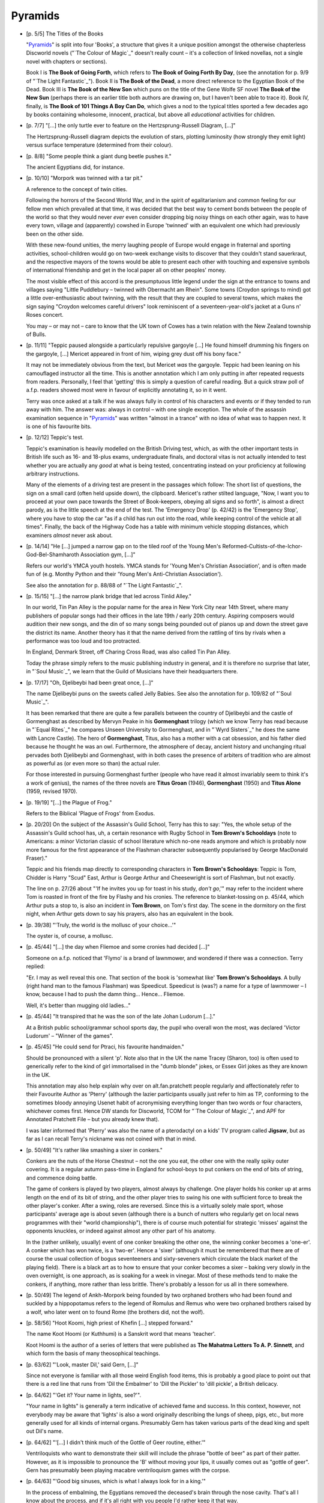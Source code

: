 Pyramids
~~~~~~~~

- [p. 5/5] The Titles of the Books

  "Pyramids_" is split into four 'Books', a structure that gives it a unique
  position amongst the otherwise chapterless Discworld novels ("`The Colour
  of Magic`_" doesn't really count – it's a collection of linked novellas,
  not a single novel with chapters or sections).

  Book I is **The Book of Going Forth**, which refers to **The Book of Going
  Forth By Day**, (see the annotation for p. 9/9 of "`The Light Fantastic`_").
  Book II is **The Book of the Dead**, a more direct reference to the
  Egyptian Book of the Dead. Book III is **The Book of the New Son** which
  puns on the title of the Gene Wolfe SF novel **The Book of the New Sun**
  (perhaps there is an earlier title both authors are drawing on, but I
  haven't been able to trace it). Book IV, finally, is **The Book of 101
  Things A Boy Can Do**, which gives a nod to the typical titles sported a
  few decades ago by books containing wholesome, innocent, practical, but
  above all *educational* activities for children.

- [p. 7/7] "[...] the only turtle ever to feature on the
  Hertzsprung-Russell Diagram, [...]"

  The Hertzsprung-Russell diagram depicts the evolution of stars, plotting
  luminosity (how strongly they emit light) versus surface temperature
  (determined from their colour).

- [p. 8/8] "Some people think a giant dung beetle pushes it."

  The ancient Egyptians did, for instance.

- [p. 10/10] "Morpork was twinned with a tar pit."

  A reference to the concept of twin cities.

  Following the horrors of the Second World War, and in the spirit of
  egalitarianism and common feeling for our fellow men which prevailed at
  that time, it was decided that the best way to cement bonds between the
  people of the world so that they would never *ever* even consider
  dropping big noisy things on each other again, was to have every town,
  village and (apparently) cowshed in Europe 'twinned' with an equivalent
  one which had previously been on the other side.

  With these new-found unities, the merry laughing people of Europe would
  engage in fraternal and sporting activities, school-children would go on
  two-week exchange visits to discover that they couldn't stand sauerkraut,
  and the respective mayors of the towns would be able to present each
  other with touching and expensive symbols of international friendship and
  get in the local paper all on other peoples' money.

  The most visible effect of this accord is the presumptuous little legend
  under the sign at the entrance to towns and villages saying "Little
  Puddlebury – twinned with Obermacht am Rhein". Some towns (Croydon
  springs to mind) got a little over-enthusiastic about twinning, with the
  result that they are coupled to several towns, which makes the sign
  saying "Croydon welcomes careful drivers" look reminiscent of a
  seventeen-year-old's jacket at a Guns n' Roses concert.

  You may – or may not – care to know that the UK town of Cowes has a
  twin relation with the New Zealand township of Bulls.

- [p. 11/11] "Teppic paused alongside a particularly repulsive gargoyle
  [...] He found himself drumming his fingers on the gargoyle, [...]
  Mericet appeared in front of him, wiping grey dust off his bony face."

  It may not be immediately obvious from the text, but Mericet *was* the
  gargoyle. Teppic had been leaning on his camouflaged instructor all the
  time. This is another annotation which I am only putting in after
  repeated requests from readers. Personally, I feel that 'getting' this is
  simply a question of careful reading. But a quick straw poll of a.f.p.
  readers showed most were in favour of explicitly annotating it, so in it
  went.

  Terry was once asked at a talk if he was always fully in control of his
  characters and events or if they tended to run away with him. The answer
  was: always in control – with one single exception. The whole of the
  assassin examination sequence in "Pyramids_" was written "almost in a
  trance" with no idea of what was to happen next. It is one of his
  favourite bits.

- [p. 12/12] Teppic's test.

  Teppic's examination is heavily modelled on the British Driving test,
  which, as with the other important tests in British life such as 16- and
  18-plus exams, undergraduate finals, and doctoral vitas is not actually
  intended to test whether you are actually any *good* at what is being
  tested, concentrating instead on your proficiency at following arbitrary
  instructions.

  Many of the elements of a driving test are present in the passages which
  follow: The short list of questions, the sign on a small card (often held
  upside down), the clipboard. Mericet's rather stilted language, "Now, I
  want you to proceed at your own pace towards the Street of Book-keepers,
  obeying all signs and so forth", is almost a direct parody, as is the
  little speech at the end of the test. The 'Emergency Drop' (p. 42/42) is
  the 'Emergency Stop', where you have to stop the car "as if a child has
  run out into the road, while keeping control of the vehicle at all
  times". Finally, the back of the Highway Code has a table with minimum
  vehicle stopping distances, which examiners *almost* never ask about.

- [p. 14/14] "He [...] jumped a narrow gap on to the tiled roof of the
  Young Men's Reformed-Cultists-of-the-Ichor-God-Bel-Shamharoth Association
  gym, [...]"

  Refers our world's YMCA youth hostels. YMCA stands for 'Young Men's
  Christian Association', and is often made fun of (e.g. Monthy Python and
  their 'Young Men's Anti-Christian Association').

  See also the annotation for p. 88/88 of "`The Light Fantastic`_".

- [p. 15/15] "[...] the narrow plank bridge that led across Tinlid Alley."

  In our world, Tin Pan Alley is the popular name for the area in New York
  City near 14th Street, where many publishers of popular songs had their
  offices in the late 19th / early 20th century. Aspiring composers would
  audition their new songs, and the din of so many songs being pounded out
  of pianos up and down the street gave the district its name. Another
  theory has it that the name derived from the rattling of tins by rivals
  when a performance was too loud and too protracted.

  In England, Denmark Street, off Charing Cross Road, was also called Tin
  Pan Alley.

  Today the phrase simply refers to the music publishing industry in
  general, and it is therefore no surprise that later, in "`Soul Music`_", we
  learn that the Guild of Musicians have their headquarters there.

- [p. 17/17] "Oh, Djelibeybi had been great once, [...]"

  The name Djelibeybi puns on the sweets called Jelly Babies. See also the
  annotation for p. 109/82 of "`Soul Music`_".

  It has been remarked that there are quite a few parallels between the
  country of Djelibeybi and the castle of Gormenghast as described by
  Mervyn Peake in his **Gormenghast** trilogy (which we know Terry has read
  because in "`Equal Rites`_" he compares Unseen University to Gormenghast,
  and in "`Wyrd Sisters`_" he does the same with Lancre Castle). The hero of
  **Gormenghast**, Titus, also has a mother with a cat obsession, and his
  father died because he thought he was an owl. Furthermore, the atmosphere
  of decay, ancient history and unchanging ritual pervades both Djelibeybi
  and Gormenghast, with in both cases the presence of arbiters of tradition
  who are almost as powerful as (or even more so than) the actual ruler.

  For those interested in pursuing Gormenghast further (people who have
  read it almost invariably seem to think it's a work of genius), the names
  of the three novels are **Titus Groan** (1946), **Gormenghast** (1950) and
  **Titus Alone** (1959, revised 1970).

- [p. 19/19] "[...] the Plague of Frog."

  Refers to the Biblical 'Plague of Frogs' from Exodus.

- [p. 20/20] On the subject of the Assassin's Guild School, Terry has this
  to say: "Yes, the whole setup of the Assassin's Guild school has, uh, a
  certain resonance with Rugby School in **Tom Brown's Schooldays** (note to
  Americans: a minor Victorian classic of school literature which no-one
  reads anymore and which is probably now more famous for the first
  appearance of the Flashman character subsequently popularised by George
  MacDonald Fraser)."

  Teppic and his friends map directly to corresponding characters in **Tom
  Brown's Schooldays**: Teppic is Tom, Chidder is Harry "Scud" East, Arthur
  is George Arthur and Cheesewright is sort of Flashman, but not exactly.

  The line on p. 27/26 about "'If he invites you up for toast in his study,
  *don't go*,'" may refer to the incident where Tom is roasted in front of
  the fire by Flashy and his cronies. The reference to blanket-tossing on
  p. 45/44, which Arthur puts a stop to, is also an incident in **Tom
  Brown**, on Tom's first day. The scene in the dormitory on the first
  night, when Arthur gets down to say his prayers, also has an equivalent
  in the book.

- [p. 39/38] "'Truly, the world is the mollusc of your choice...'"

  The oyster is, of course, a mollusc.

- [p. 45/44] "[...] the day when Fliemoe and some cronies had decided
  [...]"

  Someone on a.f.p. noticed that 'Flymo' is a brand of lawnmower, and
  wondered if there was a connection. Terry replied:

  "Er. I may as well reveal this one. That section of the book is 'somewhat
  like' **Tom Brown's Schooldays**. A bully (right hand man to the famous
  Flashman) was Speedicut. Speedicut is (was?) a name for a type of
  lawnmower – I know, because I had to push the damn thing... Hence...
  Fliemoe.

  Well, it's better than mugging old ladies..."

- [p. 45/44] "It transpired that he was the son of the late Johan Ludorum
  [...]."

  At a British public school/grammar school sports day, the pupil who
  overall won the most, was declared 'Victor Ludorum' – "Winner of the
  games".

- [p. 45/45] "He could send for Ptraci, his favourite handmaiden."

  Should be pronounced with a silent 'p'. Note also that in the UK the name
  Tracey (Sharon, too) is often used to generically refer to the kind of
  girl immortalised in the "dumb blonde" jokes, or Essex Girl jokes as they
  are known in the UK.

  This annotation may also help explain why over on alt.fan.pratchett
  people regularly and affectionately refer to their Favourite Author as
  'Pterry' (although the lazier participants usually just refer to him as
  TP, conforming to the sometimes bloody annoying Usenet habit of
  acronymising everything longer than two words or four characters,
  whichever comes first. Hence DW stands for Discworld, TCOM for "`The
  Colour of Magic`_", and APF for Annotated Pratchett File – but you already
  knew that).

  I was later informed that 'Pterry' was also the name of a pterodactyl on
  a kids' TV program called **Jigsaw**, but as far as I can recall Terry's
  nickname was not coined with that in mind.

- [p. 50/49] "It's rather like smashing a sixer in conkers."

  Conkers are the nuts of the Horse Chestnut – not the one you eat, the
  other one with the really spiky outer covering. It is a regular autumn
  pass-time in England for school-boys to put conkers on the end of bits of
  string, and commence doing battle.

  The game of conkers is played by two players, almost always by challenge.
  One player holds his conker up at arms length on the end of its bit of
  string, and the other player tries to swing his one with sufficient force
  to break the other player's conker. After a swing, roles are reversed.
  Since this is a virtually solely male sport, whose participants' average
  age is about seven (although there is a bunch of nutters who regularly
  get on local news programmes with their "world championship"), there is
  of course much potential for strategic 'misses' against the opponents
  knuckles, or indeed against almost any other part of his anatomy.

  In the (rather unlikely, usually) event of one conker breaking the other
  one, the winning conker becomes a 'one-er'. A conker which has won twice,
  is a 'two-er'. Hence a 'sixer' (although it must be remembered that there
  are of course the usual collection of bogus seventeeners and
  sixty-seveners which circulate the black market of the playing field).
  There is a black art as to how to ensure that your conker becomes a sixer
  – baking very slowly in the oven overnight, is one approach, as is
  soaking for a week in vinegar. Most of these methods tend to make the
  conkers, if anything, more rather than less brittle. There's probably a
  lesson for us all in there somewhere.

- [p. 50/49] The legend of Ankh-Morpork being founded by two orphaned
  brothers who had been found and suckled by a hippopotamus refers to the
  legend of Romulus and Remus who were two orphaned brothers raised by a
  wolf, who later went on to found Rome (the brothers did, not the wolf).

- [p. 58/56] "Hoot Koomi, high priest of Khefin [...] stepped forward."

  The name Koot Hoomi (or Kuthhumi) is a Sanskrit word that means
  'teacher'.

  Koot Hoomi is the author of a series of letters that were published as
  **The Mahatma Letters To A. P. Sinnett**, and which form the basis of many
  theosophical teachings.

- [p. 63/62] "'Look, master Dil,' said Gern, [...]"

  Since not everyone is familiar with all those weird English food items,
  this is probably a good place to point out that there is a red line that
  runs from 'Dil the Embalmer' to 'Dill the Pickler' to 'dill pickle', a
  British delicacy.

- [p. 64/62] "'Get it? Your name in lights, see?'".

  "Your name in lights" is generally a term indicative of achieved fame and
  success. In this context, however, not everybody may be aware that
  'lights' is also a word originally describing the lungs of sheep, pigs,
  etc., but more generally used for all kinds of internal organs.
  Presumably Gern has taken various parts of the dead king and spelt out
  Dil's name.

- [p. 64/62] "'[...] I didn't think much of the Gottle of Geer routine,
  either.'"

  Ventriloquists who want to demonstrate their skill will include the
  phrase "bottle of beer" as part of their patter. However, as it is
  impossible to pronounce the 'B' without moving your lips, it usually
  comes out as "gottle of geer". Gern has presumably been playing macabre
  ventriloquism games with the corpse.

- [p. 64/63] "'Good big sinuses, which is what I always look for in a
  king.'"

  In the process of embalming, the Egyptians removed the deceased's brain
  through the nose cavity. That's all I know about the process, and if it's
  all right with you people I'd rather keep it that way.

- [p. 71/69] "'Do I really have to wear this gold mask?'"

  Terry has confirmed that the scenes in which Dios dresses up Teppic in
  his King's outfit (starting with the Flail of Mercy and culminating in
  the Cabbage of Vegetative Increase) are a parody of the old BBC
  children's game show **Crackerjack**. In this show the contestants were
  asked questions, and for each correct answer they received a prize, which
  they had to hold on to. If they answered wrong, they were given a large
  cabbage, increasing the likelihood of dropping everything. The person
  left at the end who hadn't dropped anything won the game.

- [p. 73/71] "'Interfamilial marriage is a proud tradition of our lineage,'
  said Dios."

  Teppic is astonished to hear that his great-great-grandmother once
  declared herself male as a matter of political expediency. It was in fact
  indeed the custom of the Egyptians to marry their pharaohs to close
  relatives, and Hatshepsut, daughter of Thutmose I, wife and half-sister
  of Thutmose II, and mother-in-law of Thutmose III actually did proclaim
  herself king in order to seize the throne.

  Incidentally, Dios is using the wrong word here: A marriage between
  relatives would be *intra*\familial, not *inter*\familial.

- [p. 90/87] "'This thing could put an edge on a rolling pin.'"

  See the annotation for p. 35/35 of "`The Light Fantastic`_". There's another
  more explicit reference on p. 140/134: "[...] contrary to popular opinion
  pyramids don't sharpen razor blades".

- [p. 95/91] "'Squiggle, constipated eagle, wiggly line, hippo's bottom,
  squiggle' [...] the Sun God Teppic had Plumbing Installed and Scorned the
  Pillows of his Forebears."

  The constipated eagle is obviously the plumbing system, but what not many
  people outside Britain will realise is that the hippo's bottom comes from
  an advert for Slumberdown beds, which featured a hippo sitting down next
  to a chick.

- [p. 95/92] Pteppic's dream about the seven fat and seven thin cows is a
  reference to the Bible's Joseph, who had to explain a similar dream
  (which did not have the bit about the trombone, though), to the Pharaoh.
  "Pyramids_" is of course riddled with religious references, most of which
  are too obvious or too vague to warrant inclusion here.

- [p. 100/97] "All things are defined by names. Change the name, and you
  change the thing."

  This is a very ancient concept in magic and 'primitive' religions.
  Although I haven't asked him, I'm willing to bet money that Terry did
  *not* take his inspiration from Ursula Le Guin's **A Wizard of Earthsea**,
  despite the many emails I have received suggesting a connection.

  For a definitive reference on this subject, read James George Frazer's
  **The Golden Bough**.

- [p. 102/99] "[...] I am a stranger in a familiar land."

  The phrase "stranger in a strange land" originates from the Bible, Exodus
  2:22, "And she bare [Moses] a son, and he called his name Gershom: for he
  said, I have been a stranger in a strange land."

  Since the "strange land" in question was Egypt, there's a nice resonance
  with "Pyramids_" itself in Terry's use of the phrase.

  These days, people may be more familiar with the quote as the title of
  Robert Heinlein's 60s cult science fiction book.

- [p. 109/105] "'*Doppelgangs*,' he said."

  Pun on the German word 'doppelgaenger', meaning 'body double'. Thanks to
  dozens of bad sf-movies the word has entered the English language in the
  mostly sinister meaning of some metamorphic life form taking the shape of
  a human being.

- [p. 127/121] Notice the sound accompanying the pyramid flares. It
  phonetically spells 'Cheops'.

- [p. 134/128] "It seemed to Teppic that its very weight was deforming the
  shape of things, stretching the kingdom like a lead ball on a rubber
  sheet."

  This metaphor ties in neatly with the quantum aspects of the Pyramids:
  rubber sheets distorted by balls are one popular way of visualising
  Einstein's general theory of relativity. The sheet represents the
  space-time-continuum, and the balls are bits of mass (like suns and
  planets). The balls press down and deform the space around them. When
  things try to move along the rubber sheet, not only are they attracted
  into the dimples in the sheet (gravity), but things like light which try
  to travel in a straight line find little kinks in their path around an
  object.

- [p. 144/138] "'She can play the dulcimer,' said the ghost of Teppicymon
  XXVII, apropos of nothing much."

  Reference to Samuel Taylor Coleridge's **Kubla Khan**. See also the
  annotation for p. 127/115 of "Sourcery_".

- [p. 156/150] "[...] distilling the testicles of a small tree-dwelling
  species of bear with the vomit of a whale, [...]"

  Animal substances are extensively used as fixatives in perfume. Examples
  include musk (from deer-testicles; 'musk' is Sanskrit for 'scrotum'),
  ambergris (from the intestines of whales) and castor (from a beaver's
  perineal gland).

- [p. 157/150] "...Phi * 1700[u/v]. Lateral e/v. Equals a tranche of seven
  to twelve..."

  Some confusion has arisen here, because the asterisk symbol '*' is the
  same one used in at least some of the editions of "Pyramids_" as a
  footnote marker. This has caused a few people to wonder if there's a
  'missing footnote' intended for this page. Matters are not helped much by
  the fact that the American paperback edition *does* contain the text of a
  footnote on (their equivalent of) p. 157/150. This footnote is simply
  misplaced and the marker for it occurs on the *previous* page (see also
  previous annotation).

  We'll let Terry have the last word in order to remove any remaining
  doubt: "I'm pretty sure the missing footnote in Pyramids doesn't exist.
  If it's what I'm thinking of, we just bunged in loads of gibberish maths
  and among the symbols was, yes, '*'."

  I am told that in later paperback editions the asterisk in question has
  been entirely removed from the text.

- [p. 168/162] "'I've got as far as "Goblins Picnic" in Book I.'"

  After the children's song called "Teddy Bears' Picnic":

    |   If you go down to the woods today
    |   You're sure of a big surprise
    |   If you go down to the woods today
    |   You'd better go in disguise
    |   For ev'ry bear that ever there was
    |   Will gather there for certain, because
    |   Today's the day the Teddy Bears have their picnic.

- [p. 176/169] The philosophers shooting arrows at tortoises are discussing
  one of Zeno's three motion paradoxes. See also Douglas Hofstadter's
  **Goedel, Escher, Bach**. Or Zeno.

- [p. 178/171] "The rest of them die of Heisenberg's Uncertainty Principle,
  [...]"

  Heisenberg's Uncertainty Principle (HUP) says that for a quantum particle
  (e.g. an electron), it is impossible to know with complete accuracy both
  where it is and how fast it is going. The act of observing it interferes
  with the event you want to measure (in fact, one might say that at the
  quantum level the observation *is* the event) in such a way that it is
  physically impossible to determine both velocity and position of the
  particle in question.

- [p. 179/171] Philosophers' names.

  Xeno refers to Zeno, of aforementioned paradox. Copolymer ("the greatest
  storyteller in the history of the world") might refer to both Homer
  (because of the name) and Herodotus, 'the father of history', who was
  known for his very chatty and discursive style, and who basically made
  his living as a story-teller/dinner guest. Pthagonal ("a very acute man
  with an angle") refers to Pythagoras. Iesope ("the greatest teller of
  fables") to Aesop. Antiphon ("the greatest writer of comic plays") to
  Aristophanes. And Ibid (whose name reminds us of Ovid) is actually short
  for ibidem, which means, when citing literature references: 'same author
  as before'. Hence the quip later on: "Ibid you already know".

  The only one left is Endos the Listener, who is perhaps meant to portray
  the standard second-man-in-a-Socratic-dialogue – the man who spends the
  entire dialogue saying things like "That is correct, Socrates", "I
  agree", "you're right", "your reasoning appears correct", and the like.

  Also, an 'antiphon' is a name for a versicle or sentence sung by one
  choir in response to another (e.g.: "No you can't / Yes I can!" repeated
  many times with rising pitch. Or a more modern example would perhaps be
  Queen's 'Bohemian Rhapsody': "No, we will not let you go / Let me go!").
  'Copolymer' is a term from chemistry; it refers to a polymer (plastic)
  made from more than one kind of monomer (simple compound).

  [ Finally, my source also suspects that Copolymer's monologue may be a
  take-off on a particular translation of his **Histories**. Anybody? ]

- [p. 179/172] "'The tortoise *did* beat the hare,' said Xeno sulkily."

  Reference to Aesop's classic fable **The Hare and the Tortoise**.

  If you have access to the Internet, you can find an online version of the
  Aesop fables at the URL:

  <ftp://ftp.uu.net/doc/literary/obi/Aesop/Fables.Z>

- [p. 180/173] "Now their gods existed. They had, as it were, the complete
  Set."

  For those of you whose Egyptian mythology is a little rusty: Set, brother
  to Isis and Osiris and father of Anubis, was the Egyptian God of evil and
  darkness.

- [p. 181/174] "'Sacrifice a chicken under his nose.'"

  Refers to the old practice of burning a feather under the nose of an
  unconscious or fainted person.

- [p. 181/174] "'[...] here comes Scarab again... yes, he's gaining
  height... Jeht hasn't seen him yet, [...].'"

  The high priest's commentary on the gods' battle for the sun is obviously
  based on sports commentators. In particular, several of the phrases are
  based on the diction of David Coleman, a popular British figure of fun
  noted for his somewhat loose grasp on reality and his tendency towards
  redundancy and solecism. In fact, an amusingly redundant comment spoken
  live by a personality is sometimes referred to as a 'Colemanball', after
  the column of that name in the satirical magazine **Private Eye**.

  Typical Colemanballs include, "...He's a real fighter, this lad, who
  believes that football's a game of two halves, and that it isn't over
  until the final whistle blows", or during the test (cricket) matches,
  "And he's coming up to bowl now... The bowler's Holding, the batsman's
  Willey...". (That last one wasn't even by David Coleman, but still
  qualifies as a Colemanball).

- [p. 197/189] "'Symposium' meant a knife-and-fork tea."

  Etymologically, a symposium is indeed a "get-together for a drink". Since
  the Greeks believed in lubricating intellectual discussion with drink,
  the term eventually came to be used for a meeting which combined elements
  of partying and intellectual interchange.

- [p. 197/189] The Tsortean wars refer to the Trojan wars. (Read also
  "Eric_". Or Homer.)

- [p. 201/193] "A philosopher had averred that although truth was beauty,
  beauty was not necessarily truth, and a fight was breaking out."

  A famous quotation from John Keats' 'Ode on a Grecian Urn':

    |   'Beauty is truth, truth beauty,' – that is all
    |   Ye know on earth, and all ye need to know.

- [p. 204/195] "[...] ships called the **Marie Celeste**, [...]"

  The **Marie Celeste** left port in 1872 with a full crew, but was later
  found (by the crew of the **Dei Gratia**), abandoned on the open sea, with
  no crew, the single lifeboat missing, and half-eaten meals in the mess
  hall. It was later discovered that captain Morehouse of the **Dei Gratia**
  had dined with the captain of the **Celeste** the night before she sailed,
  and Morehouse and his crew were eventually tried for murder, but
  acquitted because there was no hard evidence. The missing crewmen were
  never found.

- [p. 205/197] "And one of them had reputedly turned himself into a golden
  shower in pursuit of his intended."

  According to Greek mythology the beautiful Danae had been locked away in
  a dungeon by her father (King Acrisius of Argos) because a prophecy had
  foretold that his grandson would slay him. But Zeus, King of the Gods,
  came upon Danae in a shower of gold, and fathered Perseus upon her.

+ [p. 221] "[...] every camel knew what two bricks added up to."

  In jokes, the castration (or, as the punchline dictates, speeding up)
  of camels is achieved by taking two bricks and smashing the animal's
  testicles between them.

- [p. 250/239] "'Go, tell the Ephebians –' he began."

  This is a paraphrase of "Go tell the Spartans", which is the beginning of
  the memorial for the Spartan soldiers who got massacred by the Persians
  at Thermopylae as a result of Greek treachery. The full quote is given by
  Simonides (5th century BC) as:

    |   Go, tell the Spartans, thou who passest by,
    |   That here obedient to their laws we lie

- [p. 270/259] "And it was while he was staring vaguely ahead, [...] that
  there was a faint pop in the air and an entire river valley opened up in
  front of him."

  People interested in more stories about magically disappearing valleys
  are referred to R. A. Lafferty's 'Narrow Valley' (to be found in his
  collection **Nine Hundred Grandmothers**), where a half a mile wide valley
  is sorcerously narrowed (with its inhabitants) to a few feet and then
  opened up again by the end of the story.

- [p. 271/259] "[...] the birds said more with a simple bowel movement than
  Ozymandias ever managed to say."

  Ozymandias was the Greek name for Ramses the Second. Percy Bysshe
  Shelley's poem **Ozymandias** is famous, but because it is short and it has
  always been a favourite of mine I hope you will forgive me the indulgence
  of reproducing it here in full:

    |   I met a traveler from an antique land
    |   Who said: "Two vast and trunkless legs of stone
    |   Stand in the desert... Near them, on the sand,
    |   Half sunk, a shattered visage lies, whose frown,
    |   And wrinkled lip, and sneer of cold command,
    |   Tell that their sculptor well those passions read
    |   Which yet survive, stamped on these lifeless things,
    |   The hand that mocked them and the heart that fed;
    |   And on the pedestal these words appear:
    |   'My name is Ozymandias, king of kings:
    |   Look on my works, ye Mighty, and despair!'
    |   Nothing beside remains. Round the decay
    |   Of that colossal wreck, boundless and bare
    |   The lone and level sands stretch far away."

  While I was browsing the net in order to find an on-line copy of
  **Ozymandias** so that I could cut-and-paste the text, I came across a
  wonderful piece of related information. It appears that in 1817 Shelley
  held a sonnet-writing session with his friend, the poet Horace Smith.
  Both wrote a sonnet on the same subject, but while Shelley came up with
  the aforementioned **Ozymandias**, Mr Smith produced something so
  delightfully horrendous I simply have to indulge even further, and
  include it here as well. By now the connection to our original annotation
  has been completely lost, but I think you might agree with me that
  Smith's poem would be worthy of Creosote:

        On a Stupendous Leg of Granite, Discovered Standing by Itself in
        the Deserts of Egypt, with the Inscription Inserted Below.

    |   In Egypt's sandy silence, all alone,
    |   Stands a gigantic Leg, which far off throws
    |   The only shadow that the Desert knows.
    |   "I am great Ozymandias," saith the stone,
    |   "The King of kings: this mighty city shows
    |   The wonders of my hand." The city's gone!
    |   Naught but the leg remaining to disclose
    |   The sight of that forgotten Babylon.
    |   We wonder, and some hunter may express
    |   Wonder like ours, when through the wilderness
    |   Where London stood, holding the wolf in chase,
    |   He meets some fragment huge, and stops to guess
    |   What wonderful, but unrecorded, race
    |   Once dwelt in that annihilated place.

  The poem was cited by Guy Davenport of the University of Kentucky in a
  New York Times article a few years ago, which concluded: "Genius may also
  be knowing how to title a poem."

+ [p. 273] "'You said it worked for Queen wossname, Ram-Jam-Hurrah, or
  whoever,' said Chidder."

  Legend has it that Cleopatra had herself smuggled to Caesar inside an
  oriental rug.

- [p. 277/265] "'For the asses' milk?' said Koomi [...]"

  See the annotation for p. 161/132 of "Mort_".


